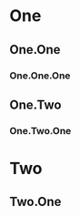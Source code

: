 #+TOC: headlines
#+options: num:2

* One
** One.One
*** One.One.One
** One.Two
*** One.Two.One
* Two
** Two.One

